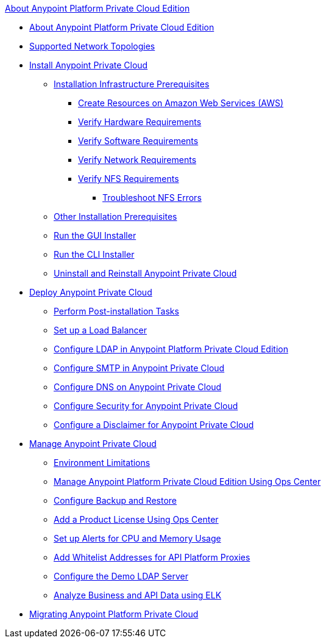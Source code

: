 .xref:index.adoc[About Anypoint Platform Private Cloud Edition]
* xref:index.adoc[About Anypoint Platform Private Cloud Edition]
* xref:supported-cluster-config.adoc[Supported Network Topologies]
* xref:install-workflow.adoc[Install Anypoint Private Cloud]
 ** xref:prereq-infra.adoc[Installation Infrastructure Prerequisites]
  *** xref:prereq-aws-terraform.adoc[Create Resources on Amazon Web Services (AWS)]
  *** xref:prereq-hardware.adoc[Verify Hardware Requirements]
  *** xref:prereq-software.adoc[Verify Software Requirements]
  *** xref:prereq-network.adoc[Verify Network Requirements]
  *** xref:verify-nfs.adoc[Verify NFS Requirements]
   **** xref:troubleshoot-nfs.adoc[Troubleshoot NFS Errors]
 ** xref:prereq-other.adoc[Other Installation Prerequisites] 
 ** xref:install-installer.adoc[Run the GUI Installer]
 ** xref:install-auto-install.adoc[Run the CLI Installer]
 ** xref:install-uninstall-reinstall.adoc[Uninstall and Reinstall Anypoint Private Cloud]
* xref:config-workflow.adoc[Deploy Anypoint Private Cloud]
 ** xref:install-add-tasks.adoc[Perform Post-installation Tasks]
 ** xref:install-create-lb.adoc[Set up a Load Balancer]
 ** xref:install-config-ldap-pce.adoc[Configure LDAP in Anypoint Platform Private Cloud Edition]
 ** xref:access-management-SMTP.adoc[Configure SMTP in Anypoint Private Cloud]
 ** xref:access-management-dns.adoc[Configure DNS on Anypoint Private Cloud]
 ** xref:access-management-security.adoc[Configure Security for Anypoint Private Cloud]
 ** xref:access-management-disclaimer.adoc[Configure a Disclaimer for Anypoint Private Cloud]
* xref:operating-about.adoc[Manage Anypoint Private Cloud]
 ** xref:prereq-env.adoc[Environment Limitations]
 ** xref:managing-via-the-ops-center.adoc[Manage Anypoint Platform Private Cloud Edition Using Ops Center]
 ** xref:backup-and-disaster-recovery.adoc[Configure Backup and Restore]
 ** xref:ops-center-update-lic.adoc[Add a Product License Using Ops Center]
 ** xref:config-alerts.adoc[Set up Alerts for CPU and Memory Usage]
 ** xref:config-add-proxy-whitelist.adoc[Add Whitelist Addresses for API Platform Proxies]
 ** xref:demo-ldap-server.adoc[Configure the Demo LDAP Server]
 ** xref:ext-analytics-elk.adoc[Analyze Business and API Data using ELK]
* xref:upgrade.adoc[Migrating Anypoint Platform Private Cloud]
